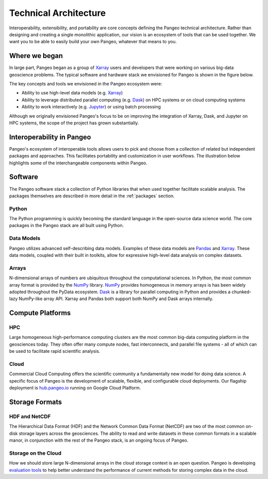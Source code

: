 .. _architecture:

Technical Architecture
======================

Interoperability, extensibility, and portability are core concepts defining
the Pangeo technical architecture. Rather than designing and creating a single
monolithic application, our vision is an ecosystem of tools that can be used
together. We want you to be able to easily build your own Pangeo, whatever that
means to you.

Where we began
--------------

In large part, Pangeo began as a group of `Xarray`_ users and developers that
were working on various big-data geoscience problems. The typical software and
hardware stack we envisioned for Pangeo is shown in the figure below.

.. image:: _static/pangeo_tech_1.png
   :height: 300px

The key concepts and tools we envisioned in the Pangeo ecosystem were:

- Ability to use high-level data models (e.g. `Xarray`_)
- Ability to leverage distributed parallel computing (e.g. `Dask`_) on HPC systems or on
  cloud computing systems
- Ability to work interactively (e.g. `Jupyter`_) or using batch processing

Although we originally envisioned Pangeo's focus to be on improving the
integration of Xarray, Dask, and Jupyter on HPC systems, the scope of the
project has grown substantially.

Interoperability in Pangeo
--------------------------

Pangeo's ecosystem of interoperable tools allows users to pick and choose from a
collection of related but independent packages and approaches. This facilitates
portability and customization in user workflows. The illustration below
highlights some of the interchangeable components within Pangeo.

.. image:: _static/interop.jpeg
   :height: 400px

Software
--------

The Pangeo software stack a collection of Python libraries that when used
together facilitate scalable analysis. The packages themselves are described
in more detail in the :ref:`packages` section.

Python
~~~~~~

The Python programming is quickly becoming the standard language in the
open-source data science world. The core packages in the Pangeo stack are all
built using Python.

Data Models
~~~~~~~~~~~

Pangeo utilizes advanced self-describing data models. Examples of these data
models are `Pandas`_ and `Xarray`_. These data models, coupled with
their built in toolkits, allow for expressive high-level data analysis on
complex datasets.

Arrays
~~~~~~

N-dimensional arrays of numbers are ubiquitous throughout the
computational sciences. In Python, the most common array format is provided by
the `NumPy`_ library. `NumPy`_ provides homogeneous in memory arrays is has
been widely adopted throughout the PyData ecosystem. `Dask`_ is a library for
parallel computing in Python and provides a chunked-lazy NumPy-like array API.
Xarray and Pandas both support both NumPy and Dask arrays internally.

Compute Platforms
-----------------

HPC
~~~

Large homogeneous high-performance computing clusters are the most common
big-data computing platform in the geosciences today. They often offer many
compute nodes, fast interconnects, and parallel file systems - all of which can
be used to facilitate rapid scientific analysis.

Cloud
~~~~~

Commercial Cloud Computing offers the scientific community a fundamentally new
model for doing data science. A specific focus of Pangeo is the development of
scalable, flexible, and configurable cloud deployments. Our flagship deployment
is `hub.pangeo.io <https://hub.pangeo.io>`__ running on Google Cloud
Platform.

Storage Formats
---------------

HDF and NetCDF
~~~~~~~~~~~~~~

The Hierarchical Data Format (HDF) and the Network Common Data Format (NetCDF)
are two of the most common on-disk storage layers across the geosciences. The
ability to read and write datasets in these common formats in a scalable manor,
in conjunction with the rest of the Pangeo stack, is an ongoing focus of Pangeo.

Storage on the Cloud
~~~~~~~~~~~~~~~~~~~~

How we should store large N-dimensional arrays in the cloud storage context is
an open question. Pangeo is developing `evaluation tools
<https://github.com/pangeo-data/storage-benchmarks>`_ to help better understand
the performance of current methods for storing complex data in the cloud.


.. _Xarray: http://xarray.pydata.org
.. _Dask: https://dask.pydata.org
.. _Pandas: https://pandas.pydata.org
.. _NumPy: http://www.numpy.org/
.. _Jupyter: https://jupyter.org

